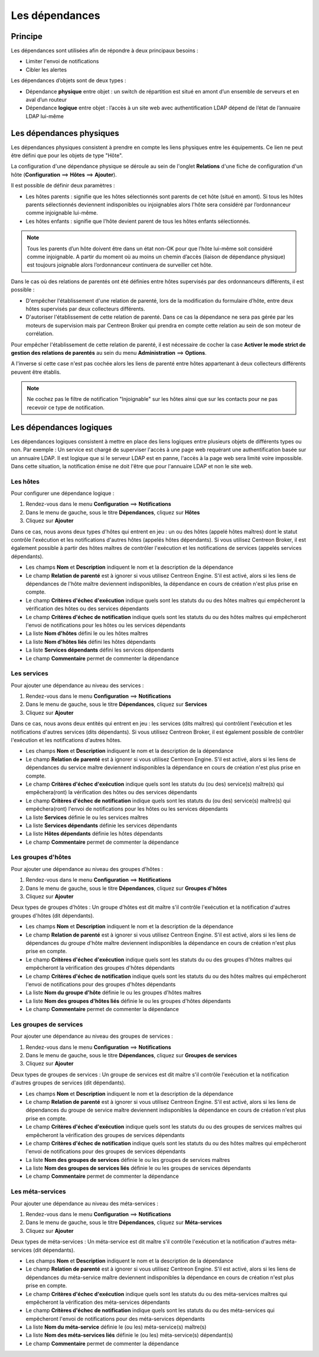 .. _dependancy:

===============
Les dépendances
===============

********
Principe
********

Les dépendances sont utilisées afin de répondre à deux principaux besoins :

* Limiter l'envoi de notifications
* Cibler les alertes

Les dépendances d’objets sont de deux types :

* Dépendance **physique** entre objet : un switch de répartition est situé en amont d’un ensemble de serveurs et en aval d’un routeur
* Dépendance **logique** entre objet : l’accès à un site web avec authentification LDAP dépend de l’état de l’annuaire LDAP lui-même

*************************
Les dépendances physiques
*************************

Les dépendances physiques consistent à prendre en compte les liens physiques entre les équipements. Ce lien ne peut être défini que pour les objets de type "Hôte".

La configuration d'une dépendance physique se déroule au sein de l'onglet **Relations** d'une fiche de configuration d'un hôte (**Configuration** ==> **Hôtes** ==> **Ajouter**).

Il est possible de définir deux paramètres :

* Les hôtes parents : signifie que les hôtes sélectionnés sont parents de cet hôte (situé en amont). Si tous les hôtes parents sélectionnés deviennent indisponibles ou injoignables alors l'hôte sera considéré par l’ordonnanceur comme injoignable lui-même.
* Les hôtes enfants : signifie que l'hôte devient parent de tous les hôtes enfants sélectionnés.

.. note::
    Tous les parents d’un hôte doivent être dans un état non-OK pour que l’hôte lui-même soit considéré comme injoignable. A partir du moment où au moins un chemin d’accès (liaison de dépendance physique) est toujours joignable alors l’ordonnanceur continuera de surveiller cet hôte.

Dans le cas où des relations de parentés ont été définies entre hôtes supervisés par des ordonnanceurs différents,  il est possible :

* D'empêcher l'établissement d'une relation de parenté, lors de la modification du formulaire d’hôte, entre deux hôtes supervisés par deux collecteurs différents.
* D'autoriser l'établissement de cette relation de parenté. Dans ce cas la dépendance ne sera pas gérée par les moteurs de supervision mais par Centreon Broker qui prendra en compte cette relation au sein de son moteur de corrélation.

Pour empêcher l'établissement de cette relation de parenté, il est nécessaire de cocher la case **Activer le mode strict de gestion des relations de parentés** au sein du menu **Administration** ==> **Options**.

A l'inverse si cette case n'est pas cochée alors les liens de parenté entre hôtes appartenant à deux collecteurs différents peuvent être établis.

.. note::
    Ne cochez pas le filtre de notification "Injoignable" sur les hôtes ainsi que sur les contacts pour ne pas recevoir ce type de notification.

************************
Les dépendances logiques
************************

Les dépendances logiques consistent à mettre en place des liens logiques entre plusieurs objets de différents types ou non.
Par exemple : Un service est chargé de superviser l'accès à une page web requérant une authentification basée sur un annuaire LDAP. Il est logique que si le serveur LDAP est en panne, l'accès à la page web sera limité voire impossible. Dans cette situation, la notification émise ne doit l'être que pour l'annuaire LDAP et non le site web.

Les hôtes
=========

Pour configurer une dépendance logique :

#. Rendez-vous dans le menu **Configuration** ==> **Notifications**
#. Dans le menu de gauche, sous le titre **Dépendances**, cliquez sur **Hôtes**
#. Cliquez sur **Ajouter**

.. image :: /images/guide_utilisateur/configuration/10advanced_configuration/03hostdependance.png
   :align: center

Dans ce cas, nous avons deux types d'hôtes qui entrent en jeu : un ou des hôtes (appelé hôtes maîtres) dont le statut contrôle l'exécution et les notifications d'autres hôtes (appelés hôtes dépendants).
Si vous utilisez Centreon Broker, il est également possible à partir des hôtes maîtres de contrôler l'exécution et les notifications de services (appelés services dépendants).

* Les champs **Nom** et **Description** indiquent le nom et la description de la dépendance
* Le champ **Relation de parenté** est à ignorer si vous utilisez Centreon Engine. S'il est activé, alors si les liens de dépendances de l'hôte maître deviennent indisponibles, la dépendance en cours de création n'est plus prise en compte.
* Le champ **Critères d'échec d'exécution** indique quels sont les statuts du ou des hôtes maîtres qui empêcheront la vérification des hôtes ou des services dépendants
* Le champ **Critères d'échec de notification** indique quels sont les statuts du ou des hôtes maîtres qui empêcheront l'envoi de notifications pour les hôtes ou les services dépendants
* La liste **Nom d'hôtes** défini le ou les hôtes maîtres
* La liste **Nom d'hôtes liés** défini les hôtes dépendants
* La liste **Services dépendants** défini les services dépendants
* Le champ **Commentaire** permet de commenter la dépendance

Les services
============

Pour ajouter une dépendance au niveau des services :

#. Rendez-vous dans le menu **Configuration** ==> **Notifications**
#. Dans le menu de gauche, sous le titre **Dépendances**, cliquez sur **Services**
#. Cliquez sur **Ajouter**

.. image :: /images/guide_utilisateur/configuration/10advanced_configuration/03servicedependance.png
   :align: center

Dans ce cas, nous avons deux entités qui entrent en jeu : les services (dits maîtres) qui contrôlent l'exécution et les notifications d'autres services (dits dépendants).
Si vous utilisez Centreon Broker, il est également possible de contrôler l'exécution et les notifications d'autres hôtes.

* Les champs **Nom** et **Description** indiquent le nom et la description de la dépendance
* Le champ **Relation de parenté** est à ignorer si vous utilisez Centreon Engine. S'il est activé, alors si les liens de dépendances du service maître deviennent indisponibles la dépendance en cours de création n'est plus prise en compte.
* Le champ **Critères d'échec d'exécution** indique quels sont les statuts du (ou des) service(s) maître(s) qui empêchera(ront) la vérification des hôtes ou des services dépendants
* Le champ **Critères d'échec de notification** indique quels sont les statuts du (ou des) service(s) maître(s) qui empêchera(ront) l'envoi de notifications pour les hôtes ou les services dépendants
* La liste **Services** définie le ou les services maîtres
* La liste **Services dépendants** définie les services dépendants
* La liste **Hôtes dépendants** définie les hôtes dépendants
* Le champ **Commentaire** permet de commenter la dépendance

Les groupes d'hôtes
===================

Pour ajouter une dépendance au niveau des groupes d'hôtes :

#. Rendez-vous dans le menu **Configuration** ==> **Notifications**
#. Dans le menu de gauche, sous le titre **Dépendances**, cliquez sur **Groupes d'hôtes**
#. Cliquez sur **Ajouter**

.. image :: /images/guide_utilisateur/configuration/10advanced_configuration/03hostgroupdependance.png
   :align: center

Deux types de groupes d'hôtes : Un groupe d'hôtes est dit maître s'il contrôle l'exécution et la notification d'autres groupes d'hôtes (dit dépendants).

* Les champs **Nom** et **Description** indiquent le nom et la description de la dépendance
* Le champ **Relation de parenté** est à ignorer si vous utilisez Centreon Engine. S'il est activé, alors si les liens de dépendances du groupe d'hôte maître deviennent indisponibles la dépendance en cours de création n'est plus prise en compte.
* Le champ **Critères d'échec d'exécution** indique quels sont les statuts du ou des groupes d'hôtes maîtres qui empêcheront la vérification des groupes d'hôtes dépendants
* Le champ **Critères d'échec de notification** indique quels sont les statuts du ou des hôtes maîtres qui empêcheront l'envoi de notifications pour des groupes d'hôtes dépendants
* La liste **Nom du groupe d'hôte** définie le ou les groupes d'hôtes maîtres
* La liste **Nom des groupes d'hôtes liés** définie le ou les groupes d'hôtes dépendants
* Le champ **Commentaire** permet de commenter la dépendance

Les groupes de services
=======================

Pour ajouter une dépendance au niveau des groupes de services :

#. Rendez-vous dans le menu **Configuration** ==> **Notifications**
#. Dans le menu de gauche, sous le titre **Dépendances**, cliquez sur **Groupes de services**
#. Cliquez sur **Ajouter**

.. image :: /images/guide_utilisateur/configuration/10advanced_configuration/03servicegroupdependance.png
   :align: center

Deux types de groupes de services : Un groupe de services est dit maître s'il contrôle l'exécution et la notification d'autres groupes de services (dit dépendants).

* Les champs **Nom** et **Description** indiquent le nom et la description de la dépendance
* Le champ **Relation de parenté** est à ignorer si vous utilisez Centreon Engine. S'il est activé, alors si les liens de dépendances du groupe de service maître deviennent indisponibles la dépendance en cours de création n'est plus prise en compte.
* Le champ **Critères d'échec d'exécution** indique quels sont les statuts du ou des groupes de services maîtres qui empêcheront la vérification des groupes de services dépendants
* Le champ **Critères d'échec de notification** indique quels sont les statuts du ou des hôtes maîtres qui empêcheront l'envoi de notifications pour des groupes de services dépendants
* La liste **Nom des groupes de services** définie le ou les groupes de services maîtres
* La liste **Nom des groupes de services liés** définie le ou les groupes de services dépendants
* Le champ **Commentaire** permet de commenter la dépendance

Les méta-services
=================

Pour ajouter une dépendance au niveau des méta-services :

#. Rendez-vous dans le menu **Configuration** ==> **Notifications**
#. Dans le menu de gauche, sous le titre **Dépendances**, cliquez sur **Méta-services**
#. Cliquez sur **Ajouter**

Deux types de méta-services : Un méta-service est dit maître s'il contrôle l'exécution et la notification d'autres méta-services (dit dépendants).

* Les champs **Nom** et **Description** indiquent le nom et la description de la dépendance
* Le champ **Relation de parenté** est à ignorer si vous utilisez Centreon Engine. S'il est activé, alors si les liens de dépendances du méta-service maître deviennent indisponibles la dépendance en cours de création n'est plus prise en compte.
* Le champ **Critères d'échec d'exécution** indique quels sont les statuts du ou des méta-services maîtres qui empêcheront la vérification des méta-services dépendants
* Le champ **Critères d'échec de notification** indique quels sont les statuts du ou des méta-services qui empêcheront l'envoi de notifications pour des méta-services dépendants
* La liste **Nom du méta-service** définie le (ou les) méta-service(s) maître(s)
* La liste **Nom des méta-services liés** définie le (ou les) méta-service(s) dépendant(s)
* Le champ **Commentaire** permet de commenter la dépendance
